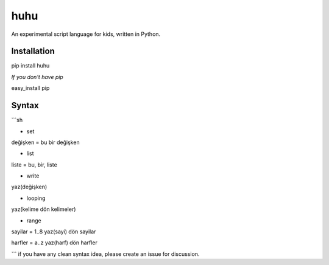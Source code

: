 huhu
====

An experimental script language for kids, written in Python.

.. image:: huhu_lang.gif


Installation
------------

pip install huhu

*If you don't have pip*

easy_install pip

Syntax
------

```sh

* set
değişken = bu bir değişken

* list
liste = bu, bir, liste

* write
yaz(değişken)

* looping
yaz(kelime dön kelimeler)

* range
sayilar = 1..8
yaz(sayi) dön sayilar

harfler = a..z
yaz(harf) dön harfler

```
if you have any clean syntax idea, please create an issue for discussion.
